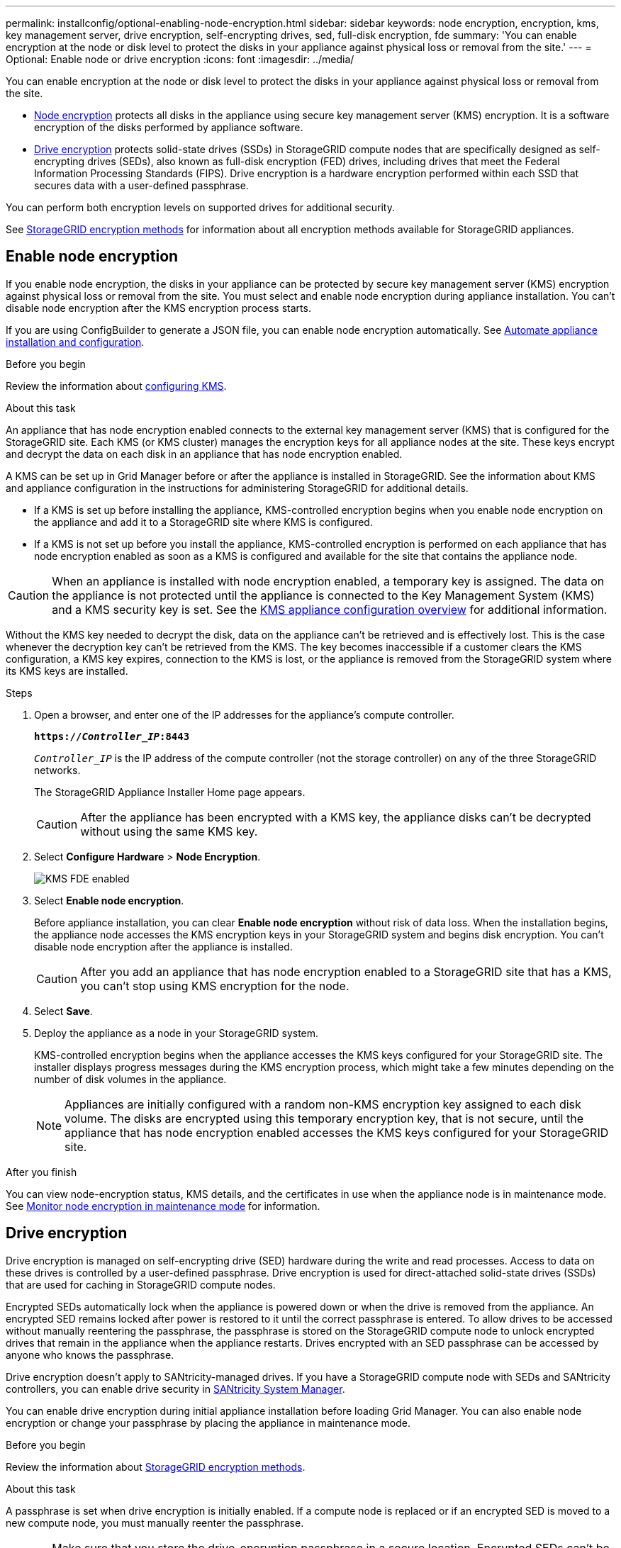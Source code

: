 ---
permalink: installconfig/optional-enabling-node-encryption.html
sidebar: sidebar
keywords: node encryption, encryption, kms, key management server, drive encryption, self-encrypting drives, sed, full-disk encryption, fde
summary: 'You can enable encryption at the node or disk level to protect the disks in your appliance against physical loss or removal from the site.'
---
= Optional: Enable node or drive encryption
:icons: font
:imagesdir: ../media/

[.lead]
You can enable encryption at the node or disk level to protect the disks in your appliance against physical loss or removal from the site.

* <<Enable node encryption,Node encryption>> protects all disks in the appliance using secure key management server (KMS) encryption. It is a software encryption of the disks performed by appliance software.
* <<Enable drive encryption,Drive encryption>> protects solid-state drives (SSDs) in StorageGRID compute nodes that are specifically designed as self-encrypting drives (SEDs), also known as full-disk encryption (FED) drives, including drives that meet the Federal Information Processing Standards (FIPS). Drive encryption is a hardware encryption performed within each SSD that secures data with a user-defined passphrase.

You can perform both encryption levels on supported drives for additional security.

See https://review.docs.netapp.com/us-en/storagegrid-118_main/admin/reviewing-storagegrid-encryption-methods.html[StorageGRID encryption methods^] for information about all encryption methods available for StorageGRID appliances.

== Enable node encryption

If you enable node encryption, the disks in your appliance can be protected by secure key management server (KMS) encryption against physical loss or removal from the site. You must select and enable node encryption during appliance installation. You can't disable node encryption after the KMS encryption process starts.

If you are using ConfigBuilder to generate a JSON file, you can enable node encryption automatically. See link:automating-appliance-installation-and-configuration.html[Automate appliance installation and configuration].

.Before you begin

Review the information about https://review.docs.netapp.com/us-en/storagegrid-118_main/admin/kms-configuring.html[configuring KMS^].

.About this task

An appliance that has node encryption enabled connects to the external key management server (KMS) that is configured for the StorageGRID site. Each KMS (or KMS cluster) manages the encryption keys for all appliance nodes at the site. These keys encrypt and decrypt the data on each disk in an appliance that has node encryption enabled.

A KMS can be set up in Grid Manager before or after the appliance is installed in StorageGRID. See the information about KMS and appliance configuration in the instructions for administering StorageGRID for additional details.

* If a KMS is set up before installing the appliance, KMS-controlled encryption begins when you enable node encryption on the appliance and add it to a StorageGRID site where KMS is configured.
* If a KMS is not set up before you install the appliance, KMS-controlled encryption is performed on each appliance that has node encryption enabled as soon as a KMS is configured and available for the site that contains the appliance node.

CAUTION: When an appliance is installed with node encryption enabled, a temporary key is assigned. The data on the appliance is not protected until the appliance is connected to the Key Management System (KMS) and a KMS security key is set. See the https://review.docs.netapp.com/us-en/storagegrid-118_main/admin/kms-overview-of-kms-and-appliance-configuration.html[KMS appliance configuration overview^] for additional information.

Without the KMS key needed to decrypt the disk, data on the appliance can't be retrieved and is effectively lost. This is the case whenever the decryption key can't be retrieved from the KMS. The key becomes inaccessible if a customer clears the KMS configuration, a KMS key expires, connection to the KMS is lost, or the appliance is removed from the StorageGRID system where its KMS keys are installed.

.Steps

. Open a browser, and enter one of the IP addresses for the appliance's compute controller.
+
`*https://_Controller_IP_:8443*`
+
`_Controller_IP_` is the IP address of the compute controller (not the storage controller) on any of the three StorageGRID networks.
+
The StorageGRID Appliance Installer Home page appears.
+
CAUTION: After the appliance has been encrypted with a KMS key, the appliance disks can't be decrypted without using the same KMS key.

. Select *Configure Hardware* > *Node Encryption*.
+
image::../media/kms_fde_enabled.png[KMS FDE enabled]

. Select *Enable node encryption*.
+
Before appliance installation, you can clear *Enable node encryption* without risk of data loss. When the installation begins, the appliance node accesses the KMS encryption keys in your StorageGRID system and begins disk encryption. You can't disable node encryption after the appliance is installed.
+
CAUTION: After you add an appliance that has node encryption enabled to a StorageGRID site that has a KMS, you can't stop using KMS encryption for the node.

. Select *Save*.
. Deploy the appliance as a node in your StorageGRID system.
+
KMS-controlled encryption begins when the appliance accesses the KMS keys configured for your StorageGRID site. The installer displays progress messages during the KMS encryption process, which might take a few minutes depending on the number of disk volumes in the appliance.
+
NOTE: Appliances are initially configured with a random non-KMS encryption key assigned to each disk volume. The disks are encrypted using this temporary encryption key, that is not secure, until the appliance that has node encryption enabled accesses the KMS keys configured for your StorageGRID site.

.After you finish

You can view node-encryption status, KMS details, and the certificates in use when the appliance node is in maintenance mode. See link:../commonhardware/monitoring-node-encryption-in-maintenance-mode.html[Monitor node encryption in maintenance mode] for information.

== Drive encryption

Drive encryption is managed on self-encrypting drive (SED) hardware during the write and read processes. Access to data on these drives is controlled by a user-defined passphrase. Drive encryption is used for direct-attached solid-state drives (SSDs) that are used for caching in StorageGRID compute nodes. 

Encrypted SEDs automatically lock when the appliance is powered down or when the drive is removed from the appliance. An encrypted SED remains locked after power is restored to it until the correct passphrase is entered. To allow drives to be accessed without manually reentering the passphrase, the passphrase is stored on the StorageGRID compute node to unlock encrypted drives that remain in the appliance when the appliance restarts. Drives encrypted with an SED passphrase can be accessed by anyone who knows the passphrase. 

Drive encryption doesn't apply to SANtricity-managed drives. If you have a StorageGRID compute node with SEDs and SANtricity controllers, you can enable drive security in link:../installconfig/accessing-and-configuring-santricity-system-manager.html[SANtricity System Manager].

You can enable drive encryption during initial appliance installation before loading Grid Manager. You can also enable node encryption or change your passphrase by placing the appliance in maintenance mode.

.Before you begin

Review the information about https://review.docs.netapp.com/us-en/storagegrid-118_main/admin/reviewing-storagegrid-encryption-methods.html[StorageGRID encryption methods^].

.About this task

A passphrase is set when drive encryption is initially enabled. If a compute node is replaced or if an encrypted SED is moved to a new compute node, you must manually reenter the passphrase.

CAUTION: Make sure that you store the drive-encryption passphrase in a secure location. Encrypted SEDs can't be accessed without manually entering the same passphrase if the SED is installed in another StorageGRID compute node.

=== Enable drive encryption

. Access the StorageGRID Appliance Installer.
+
* During initial appliance installation, open a browser and enter one of the IP addresses for the appliance's compute controller.
+
`*https://_Controller_IP_:8443*`
+
`_Controller_IP_` is the IP address of the compute controller (not the storage controller) on any of the three StorageGRID networks.

* For an existing StorageGRID compute node, link:../commonhardware/placing-appliance-into-maintenance-mode.html[place the appliance into maintenance mode].

. From the StorageGRID Appliance Installer Home page, select *Configure Hardware* > *Drive Encryption*.

. Select *Enable drive encryption*.
+
CAUTION: After enabling drive encryption and setting the passphrase the SED drives are hardware encrypted. The content of the drive can't be accessed without using the same passphrase.

. Select *Save*.
+ 
After the drive is encrypted, drive passphrase information displays.
+ 
NOTE: When a drive is initially encrypted, the passphrase is set to a default blank value and the current passphrase text indicates "default (not secure)." While the data on this drive is encrypted, it can be accessed without entering a passphrase until a unique passphrase is set.

. Enter a unique passphrase for encrypted drive access and then enter the passphrase again to confirm it. The passphrase must be at least 8 and no more than 32 characters in length.

. Enter passphrase display text that will help you recall the passphrase.
+
Save the passphrase and passphrase display text in a secure location, such as a password management application.

. Select *Save*.

=== View drive-encryption status

. link:../commonhardware/placing-appliance-into-maintenance-mode.html[Place the appliance into maintenance mode].

. From the StorageGRID Appliance Installer, select *Configure Hardware* > *Drive Encryption*.

=== Access an encrypted drive

You must enter the passphrase to access an encrypted drive after compute node replacement or after a drive is moved to a new compute node.

. Access the StorageGRID Appliance Installer.
+
* Open a browser and enter one of the IP addresses for the appliance's compute controller.
+
`*https://_Controller_IP_:8443*`
+
`_Controller_IP_` is the IP address of the compute controller (not the storage controller) on any of the three StorageGRID networks.

* link:../commonhardware/placing-appliance-into-maintenance-mode.html[Place the appliance into maintenance mode].

. From the StorageGRID Appliance Installer, select the *Drive Encryption* link in the warning banner.

. Enter the drive encryption passphrase you set previously in *New passphrase* and *Retype new passphrase*.
+
NOTE: If you enter values for the passphrase and passphrase display text that do not match the values previously entered, drive authentication will fail. You will need to restart the appliance and enter the correct passphrase and passphrase display text. 

. Enter the passphrase display text you set previously in *New passphrase display text*. 

. Select *Save*.
+
The warning banners will no longer display when the drives are unlocked.

. Return to the StorageGRID Appliance Installer Home page and select *Reboot* in the Installation section banner to restart the compute node and access the encrypted drives.

=== Change the drive-encryption passphrase

. Access the StorageGRID Appliance Installer.
+
* Open a browser and enter one of the IP addresses for the appliance's compute controller.
+
`*https://_Controller_IP_:8443*`
+
`_Controller_IP_` is the IP address of the compute controller (not the storage controller) on any of the three StorageGRID networks.

* link:../commonhardware/placing-appliance-into-maintenance-mode.html[Place the appliance into maintenance mode].

. From the StorageGRID Appliance Installer, select *Configure Hardware* > *Drive Encryption*.

. Enter a new unique passphrase for drive access and then enter the passphrase again to confirm it. The passphrase must be at least 8 and no more than 32 characters in length.
+
NOTE: You must have already authenticated with access to the drive before you can change the drive-encryption passphrase.

. Enter passphrase display text that will help you recall the passphrase.

. Select *Save*.
+
CAUTION: After setting a new passphrase the encrypted drives can't be decrypted without using the new passphrase and passphrase display text.

. Save the new passphrase and passphrase display text in a secure location, such as a password management application.

=== Disable drive encryption

. Access the StorageGRID Appliance Installer.
+
* Open a browser and enter one of the IP addresses for the appliance's compute controller.
+
`*https://_Controller_IP_:8443*`
+
`_Controller_IP_` is the IP address of the compute controller (not the storage controller) on any of the three StorageGRID networks.

* link:../commonhardware/placing-appliance-into-maintenance-mode.html[Place the appliance into maintenance mode].

. From the StorageGRID Appliance Installer, select *Configure Hardware* > *Drive Encryption*.

. Clear *Enable drive encryption*.

. To erase all drive data when drive encryption is disabled, select *Erase all data on drives.*
+
NOTE: The data erasure option is only avaliable from the StorageGRID Appliance Installer before the appliance is added to the grid. You cannot access this option when accessing the StorageGRID Appliance Installer from maintenance mode.

. Select *Save*.

The drive contents are unencrypted or cryptographically erased, the encryption passphrase is erased, and the SEDs are now accessible without a passphrase.

// 2023 SEP 8, SGRIDDOC-18
